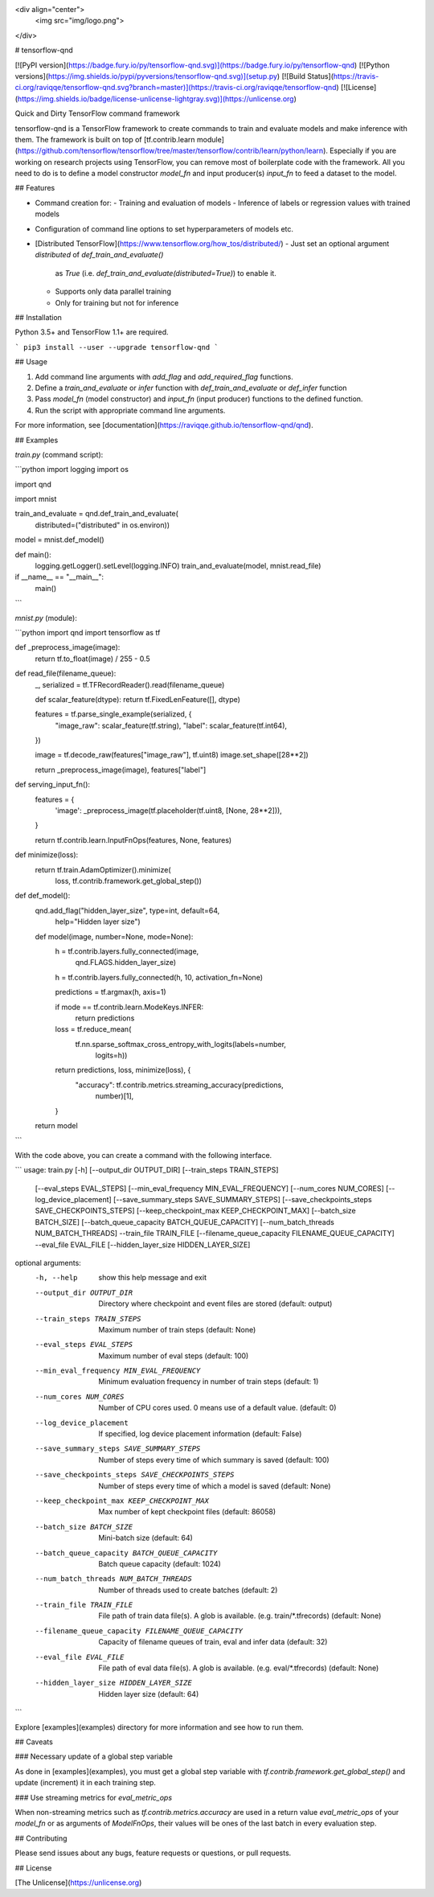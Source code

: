 <div align="center">
  <img src="img/logo.png">
</div>

# tensorflow-qnd

[![PyPI version](https://badge.fury.io/py/tensorflow-qnd.svg)](https://badge.fury.io/py/tensorflow-qnd)
[![Python versions](https://img.shields.io/pypi/pyversions/tensorflow-qnd.svg)](setup.py)
[![Build Status](https://travis-ci.org/raviqqe/tensorflow-qnd.svg?branch=master)](https://travis-ci.org/raviqqe/tensorflow-qnd)
[![License](https://img.shields.io/badge/license-unlicense-lightgray.svg)](https://unlicense.org)

Quick and Dirty TensorFlow command framework

tensorflow-qnd is a TensorFlow framework to create commands to train and
evaluate models and make inference with them.
The framework is built on top of
[tf.contrib.learn module](https://github.com/tensorflow/tensorflow/tree/master/tensorflow/contrib/learn/python/learn).
Especially if you are working on research projects using TensorFlow, you can
remove most of boilerplate code with the framework.
All you need to do is to define a model constructor `model_fn` and input
producer(s) `input_fn` to feed a dataset to the model.

## Features

-   Command creation for:
    -   Training and evaluation of models
    -   Inference of labels or regression values with trained models
-   Configuration of command line options to set hyperparameters of models etc.
-   [Distributed TensorFlow](https://www.tensorflow.org/how_tos/distributed/)
    -   Just set an optional argument `distributed` of `def_train_and_evaluate()`
        as `True` (i.e. `def_train_and_evaluate(distributed=True)`) to enable it.
    -   Supports only data parallel training
    -   Only for training but not for inference

## Installation

Python 3.5+ and TensorFlow 1.1+ are required.

```
pip3 install --user --upgrade tensorflow-qnd
```

## Usage

1.  Add command line arguments with `add_flag` and `add_required_flag` functions.
2.  Define a `train_and_evaluate` or `infer` function with
    `def_train_and_evaluate` or `def_infer` function
3.  Pass `model_fn` (model constructor) and `input_fn` (input producer) functions
    to the defined function.
4.  Run the script with appropriate command line arguments.

For more information, see [documentation](https://raviqqe.github.io/tensorflow-qnd/qnd).

## Examples

`train.py` (command script):

```python
import logging
import os

import qnd

import mnist


train_and_evaluate = qnd.def_train_and_evaluate(
    distributed=("distributed" in os.environ))


model = mnist.def_model()


def main():
    logging.getLogger().setLevel(logging.INFO)
    train_and_evaluate(model, mnist.read_file)


if __name__ == "__main__":
    main()
```

`mnist.py` (module):

```python
import qnd
import tensorflow as tf


def _preprocess_image(image):
    return tf.to_float(image) / 255 - 0.5


def read_file(filename_queue):
    _, serialized = tf.TFRecordReader().read(filename_queue)

    def scalar_feature(dtype): return tf.FixedLenFeature([], dtype)

    features = tf.parse_single_example(serialized, {
        "image_raw": scalar_feature(tf.string),
        "label": scalar_feature(tf.int64),
    })

    image = tf.decode_raw(features["image_raw"], tf.uint8)
    image.set_shape([28**2])

    return _preprocess_image(image), features["label"]


def serving_input_fn():
    features = {
        'image': _preprocess_image(tf.placeholder(tf.uint8, [None, 28**2])),
    }

    return tf.contrib.learn.InputFnOps(features, None, features)


def minimize(loss):
    return tf.train.AdamOptimizer().minimize(
        loss,
        tf.contrib.framework.get_global_step())


def def_model():
    qnd.add_flag("hidden_layer_size", type=int, default=64,
                 help="Hidden layer size")

    def model(image, number=None, mode=None):
        h = tf.contrib.layers.fully_connected(image,
                                              qnd.FLAGS.hidden_layer_size)
        h = tf.contrib.layers.fully_connected(h, 10, activation_fn=None)

        predictions = tf.argmax(h, axis=1)

        if mode == tf.contrib.learn.ModeKeys.INFER:
            return predictions

        loss = tf.reduce_mean(
            tf.nn.sparse_softmax_cross_entropy_with_logits(labels=number,
                                                           logits=h))

        return predictions, loss, minimize(loss), {
            "accuracy": tf.contrib.metrics.streaming_accuracy(predictions,
                                                              number)[1],
        }

    return model
```

With the code above, you can create a command with the following interface.

```
usage: train.py [-h] [--output_dir OUTPUT_DIR] [--train_steps TRAIN_STEPS]
                [--eval_steps EVAL_STEPS]
                [--min_eval_frequency MIN_EVAL_FREQUENCY]
                [--num_cores NUM_CORES] [--log_device_placement]
                [--save_summary_steps SAVE_SUMMARY_STEPS]
                [--save_checkpoints_steps SAVE_CHECKPOINTS_STEPS]
                [--keep_checkpoint_max KEEP_CHECKPOINT_MAX]
                [--batch_size BATCH_SIZE]
                [--batch_queue_capacity BATCH_QUEUE_CAPACITY]
                [--num_batch_threads NUM_BATCH_THREADS] --train_file
                TRAIN_FILE [--filename_queue_capacity FILENAME_QUEUE_CAPACITY]
                --eval_file EVAL_FILE [--hidden_layer_size HIDDEN_LAYER_SIZE]

optional arguments:
  -h, --help            show this help message and exit
  --output_dir OUTPUT_DIR
                        Directory where checkpoint and event files are stored
                        (default: output)
  --train_steps TRAIN_STEPS
                        Maximum number of train steps (default: None)
  --eval_steps EVAL_STEPS
                        Maximum number of eval steps (default: 100)
  --min_eval_frequency MIN_EVAL_FREQUENCY
                        Minimum evaluation frequency in number of train steps
                        (default: 1)
  --num_cores NUM_CORES
                        Number of CPU cores used. 0 means use of a default
                        value. (default: 0)
  --log_device_placement
                        If specified, log device placement information
                        (default: False)
  --save_summary_steps SAVE_SUMMARY_STEPS
                        Number of steps every time of which summary is saved
                        (default: 100)
  --save_checkpoints_steps SAVE_CHECKPOINTS_STEPS
                        Number of steps every time of which a model is saved
                        (default: None)
  --keep_checkpoint_max KEEP_CHECKPOINT_MAX
                        Max number of kept checkpoint files (default: 86058)
  --batch_size BATCH_SIZE
                        Mini-batch size (default: 64)
  --batch_queue_capacity BATCH_QUEUE_CAPACITY
                        Batch queue capacity (default: 1024)
  --num_batch_threads NUM_BATCH_THREADS
                        Number of threads used to create batches (default: 2)
  --train_file TRAIN_FILE
                        File path of train data file(s). A glob is available.
                        (e.g. train/*.tfrecords) (default: None)
  --filename_queue_capacity FILENAME_QUEUE_CAPACITY
                        Capacity of filename queues of train, eval and infer
                        data (default: 32)
  --eval_file EVAL_FILE
                        File path of eval data file(s). A glob is available.
                        (e.g. eval/*.tfrecords) (default: None)
  --hidden_layer_size HIDDEN_LAYER_SIZE
                        Hidden layer size (default: 64)
```

Explore [examples](examples) directory for more information and see how to run
them.


## Caveats

### Necessary update of a global step variable

As done in [examples](examples), you must get a global step variable with
`tf.contrib.framework.get_global_step()` and update (increment) it in each
training step.

### Use streaming metrics for `eval_metric_ops`

When non-streaming metrics such as `tf.contrib.metrics.accuracy` are used in a
return value `eval_metric_ops` of your `model_fn` or as arguments of
`ModelFnOps`, their values will be ones of the last batch in every evaluation
step.

## Contributing

Please send issues about any bugs, feature requests or questions, or pull
requests.

## License

[The Unlicense](https://unlicense.org)


